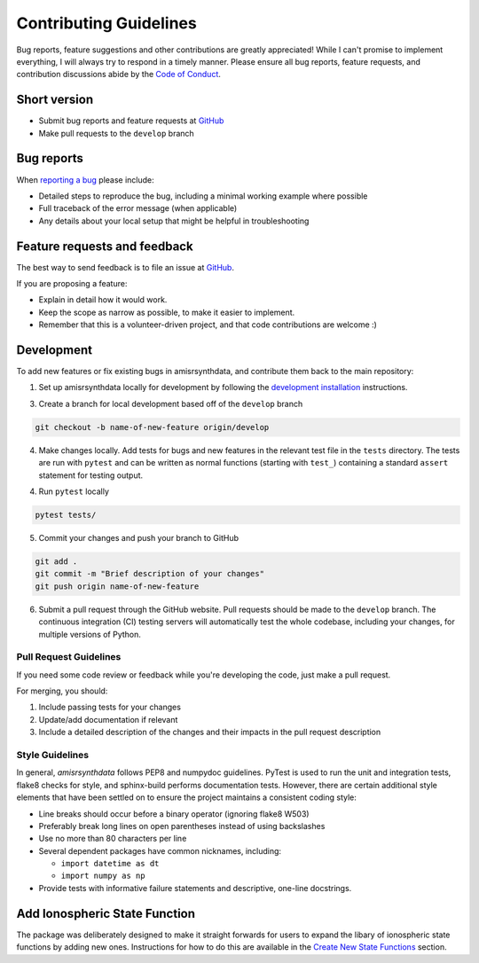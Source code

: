 Contributing Guidelines
=======================

Bug reports, feature suggestions and other contributions are greatly
appreciated! While I can't promise to implement everything, I will always try
to respond in a timely manner.  Please ensure all bug reports, feature
requests, and contribution discussions abide by the
`Code of Conduct <https://amisrsynthdata.readthedocs.io/en/stable/conduct.html#>`_.

Short version
-------------

* Submit bug reports and feature requests at
  `GitHub <https://github.com/amisr/amisrsynthdata/issues>`_
* Make pull requests to the ``develop`` branch

Bug reports
-----------

When `reporting a bug <https://github.com/amisr/amisrsynthdata/issues>`_ please
include:

* Detailed steps to reproduce the bug, including a minimal working example
  where possible
* Full traceback of the error message (when applicable)
* Any details about your local setup that might be helpful in troubleshooting

Feature requests and feedback
-----------------------------

The best way to send feedback is to file an issue at
`GitHub <https://github.com/amisr/amisrsynthdata/issues>`_.

If you are proposing a feature:

* Explain in detail how it would work.
* Keep the scope as narrow as possible, to make it easier to implement.
* Remember that this is a volunteer-driven project, and that code contributions
  are welcome :)

Development
-----------

To add new features or fix existing bugs in amisrsynthdata, and contribute
them back to the main repository:

1. Set up amisrsynthdata locally for development by following the `development 
   installation <https://amisrsynthdata.readthedocs.io/en/stable/installation.html#development>`_
   instructions. 

3. Create a branch for local development based off of the ``develop`` branch

.. code-block::

    git checkout -b name-of-new-feature origin/develop

4. Make changes locally. Add tests for bugs and new features in the relevant
   test file in the ``tests`` directory. The tests are run with ``pytest``
   and can be written as normal functions (starting with ``test_``)
   containing a standard ``assert`` statement for testing output.

4. Run ``pytest`` locally

.. code-block::

    pytest tests/

5. Commit your changes and push your branch to GitHub

.. code-block::

    git add .
    git commit -m "Brief description of your changes"
    git push origin name-of-new-feature


6. Submit a pull request through the GitHub website. Pull requests should be
   made to the ``develop`` branch. The continuous integration (CI) testing
   servers will automatically test the whole codebase, including your changes,
   for multiple versions of Python.

Pull Request Guidelines
^^^^^^^^^^^^^^^^^^^^^^^

If you need some code review or feedback while you're developing the code, just
make a pull request.

For merging, you should:

1. Include passing tests for your changes
2. Update/add documentation if relevant
3. Include a detailed description of the changes and their impacts in the pull
   request description

Style Guidelines
^^^^^^^^^^^^^^^^

In general, `amisrsynthdata` follows PEP8 and numpydoc guidelines.  PyTest is
used to run the unit and integration tests, flake8 checks for style, and
sphinx-build performs documentation tests.  However, there are certain
additional style elements that have been settled on to ensure the project
maintains a consistent coding style:

- Line breaks should occur before a binary operator (ignoring flake8 W503)
- Preferably break long lines on open parentheses instead of using backslashes
- Use no more than 80 characters per line
- Several dependent packages have common nicknames, including:

  * ``import datetime as dt``
  * ``import numpy as np``

- Provide tests with informative failure statements and descriptive, one-line
  docstrings.

Add Ionospheric State Function
------------------------------

The package was deliberately designed to make it straight forwards for users to expand the libary of ionospheric state functions by adding new ones.  Instructions for how to do this are available in the `Create New State Functions <https://amisrsynthdata.readthedocs.io/en/stable/ionostate.html#create-new-state-functions>`_ section.
